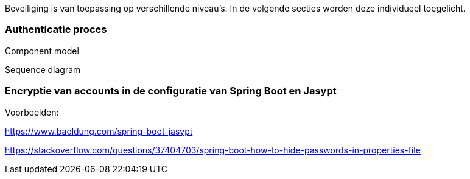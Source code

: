 Beveiliging is van toepassing op verschillende niveau's.
In de volgende secties worden deze individueel toegelicht.

=== Authenticatie proces

Component model

Sequence diagram

=== Encryptie van accounts in de configuratie van Spring Boot en Jasypt

Voorbeelden: 

https://www.baeldung.com/spring-boot-jasypt

https://stackoverflow.com/questions/37404703/spring-boot-how-to-hide-passwords-in-properties-file

